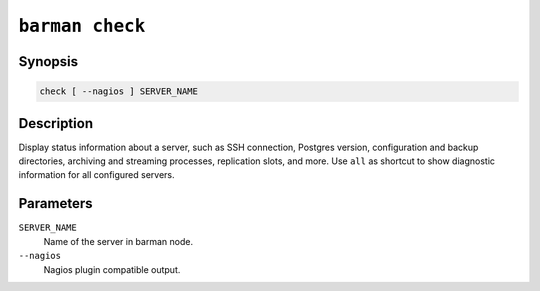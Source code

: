 .. _barman_check:

``barman check``
""""""""""""""""

Synopsis
^^^^^^^^

.. code-block:: text
    
    check [ --nagios ] SERVER_NAME

Description
^^^^^^^^^^^

Display status information about a server, such as SSH connection, Postgres version,
configuration and backup directories, archiving and streaming processes, replication
slots, and more. Use ``all`` as shortcut to show diagnostic information for all
configured servers.

Parameters
^^^^^^^^^^

``SERVER_NAME``
    Name of the server in barman node.

``--nagios``
    Nagios plugin compatible output.

.. only:: man

    Shortcuts
    ^^^^^^^^^

    Use shortcuts instead of ``SERVER_NAME``.

    .. list-table::
        :widths: 25 100
        :header-rows: 1
    
        * - **Shortcut**
          - **Description**
        * - **all**
          - All available servers
